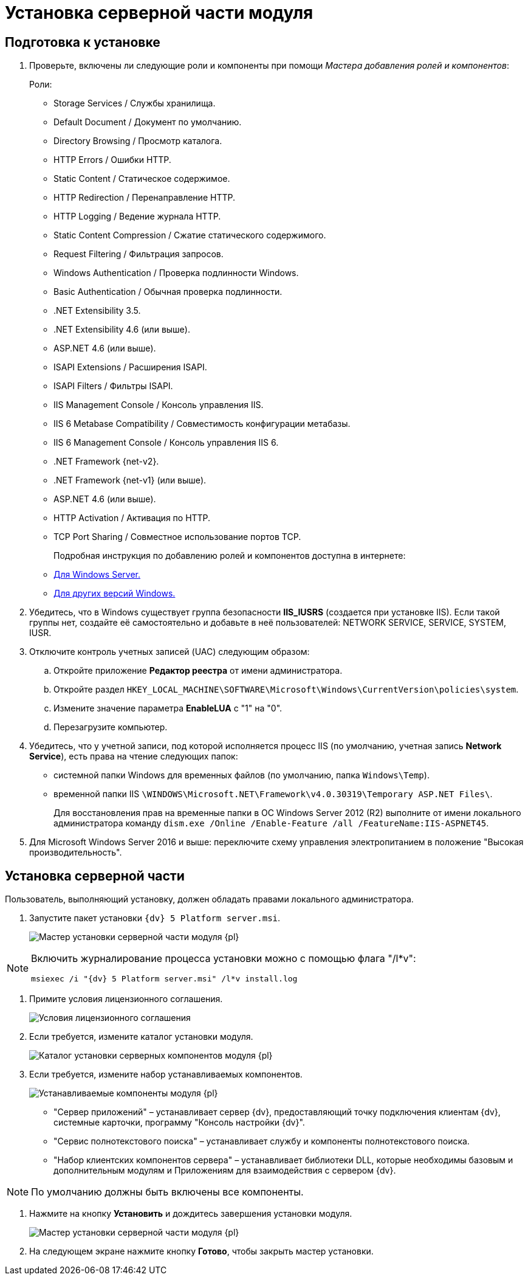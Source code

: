 :asp: ASP.NET 4.6

= Установка серверной части модуля

== Подготовка к установке

. Проверьте, включены ли следующие роли и компоненты при помощи _Мастера добавления ролей и компонентов_:
+
.Роли:
* Storage Services / Службы хранилища.
* Default Document / Документ по умолчанию.
* Directory Browsing / Просмотр каталога.
* HTTP Errors / Ошибки HTTP.
* Static Content / Статическое содержимое.
* HTTP Redirection / Перенаправление HTTP.
* HTTP Logging / Ведение журнала HTTP.
* Static Content Compression / Сжатие статического содержимого.
* Request Filtering / Фильтрация запросов.
* Windows Authentication / Проверка подлинности Windows.
* Basic Authentication / Обычная проверка подлинности.
* .NET Extensibility 3.5.
* .NET Extensibility 4.6 (или выше).
ifdef::asp[* {asp}]
(или выше).
* ISAPI Extensions / Расширения ISAPI.
* ISAPI Filters / Фильтры ISAPI.
* IIS Management Console / Консоль управления IIS.
* IIS 6 Metabase Compatibility / Совместимость конфигурации метабазы.
* IIS 6 Management Console / Консоль управления IIS 6.
+
.Компоненты:
* .NET Framework {net-v2}.
* .NET Framework {net-v1} (или выше).
ifdef::asp[* {asp}]
(или выше).
* HTTP Activation / Активация по HTTP.
* TCP Port Sharing / Совместное использование портов TCP.
+
Подробная инструкция по добавлению ролей и компонентов доступна в интернете:
* https://docs.microsoft.com/ru-ru/windows-server/administration/server-manager/install-or-uninstall-roles-role-services-or-features#see-also[Для Windows Server.]
* https://www.windowscentral.com/how-manage-optional-features-windows-10[Для других версий Windows.]
. Убедитесь, что в Windows существует группа безопасности *IIS_IUSRS* (создается при установке IIS). Если такой группы нет, создайте её самостоятельно и добавьте в неё пользователей: NETWORK SERVICE, SERVICE, SYSTEM, IUSR.
. Отключите контроль учетных записей (UAC) следующим образом:
[loweralpha]
.. Откройте приложение *Редактор реестра* от имени администратора.
.. Откройте раздел `HKEY_LOCAL_MACHINE\SOFTWARE\Microsoft\Windows\CurrentVersion\policies\system`.
.. Измените значение параметра *EnableLUA* с "1" на "0".
.. Перезагрузите компьютер.
. Убедитесь, что у учетной записи, под которой исполняется процесс IIS (по умолчанию, учетная запись *Network Service*), есть права на чтение следующих папок:
* системной папки Windows для временных файлов (по умолчанию, папка `Windows\Temp`).
* временной папки IIS `\WINDOWS\Microsoft.NET\Framework\v4.0.30319\Temporary ASP.NET Files\`.
+
Для восстановления прав на временные папки в ОС Windows Server 2012 (R2) выполните от имени локального администратора команду `dism.exe /Online /Enable-Feature /all /FeatureName:IIS-ASPNET45`.
. Для Microsoft Windows Server 2016 и выше: переключите схему управления электропитанием в положение "Высокая производительность".

== Установка серверной части

Пользователь, выполняющий установку, должен обладать правами локального администратора.

. Запустите пакет установки `{dv} 5 Platform server.msi`.
+
image::Install_s_1.png[Мастер установки серверной части модуля {pl}]

[NOTE]
====
Включить журналирование процесса установки можно с помощью флага "/l*v":

[source,pre,codeblock]
----
msiexec /i "{dv} 5 Platform server.msi" /l*v install.log
----
====
. Примите условия лицензионного соглашения.
+
image::Install_s_2.png[Условия лицензионного соглашения]
. Если требуется, измените каталог установки модуля.
+
image::Install_s_3.png[Каталог установки серверных компонентов модуля {pl}]
. Если требуется, измените набор устанавливаемых компонентов.
+
image::Install_s_4.png[Устанавливаемые компоненты модуля {pl}]
+
* "Сервер приложений" – устанавливает сервер {dv}, предоставляющий точку подключения клиентам {dv}, системные карточки, программу "Консоль настройки {dv}".
* "Сервис полнотекстового поиска" – устанавливает службу и компоненты полнотекстового поиска.
* "Набор клиентских компонентов сервера" – устанавливает библиотеки DLL, которые необходимы базовым и дополнительным модулям и Приложениям для взаимодействия с сервером {dv}.

[NOTE]
====
По умолчанию должны быть включены все компоненты.
====
. Нажмите на кнопку *Установить* и дождитесь завершения установки модуля.
+
image::Install_s_5.png[Мастер установки серверной части модуля {pl}]
. На следующем экране нажмите кнопку *Готово*, чтобы закрыть мастер установки.


